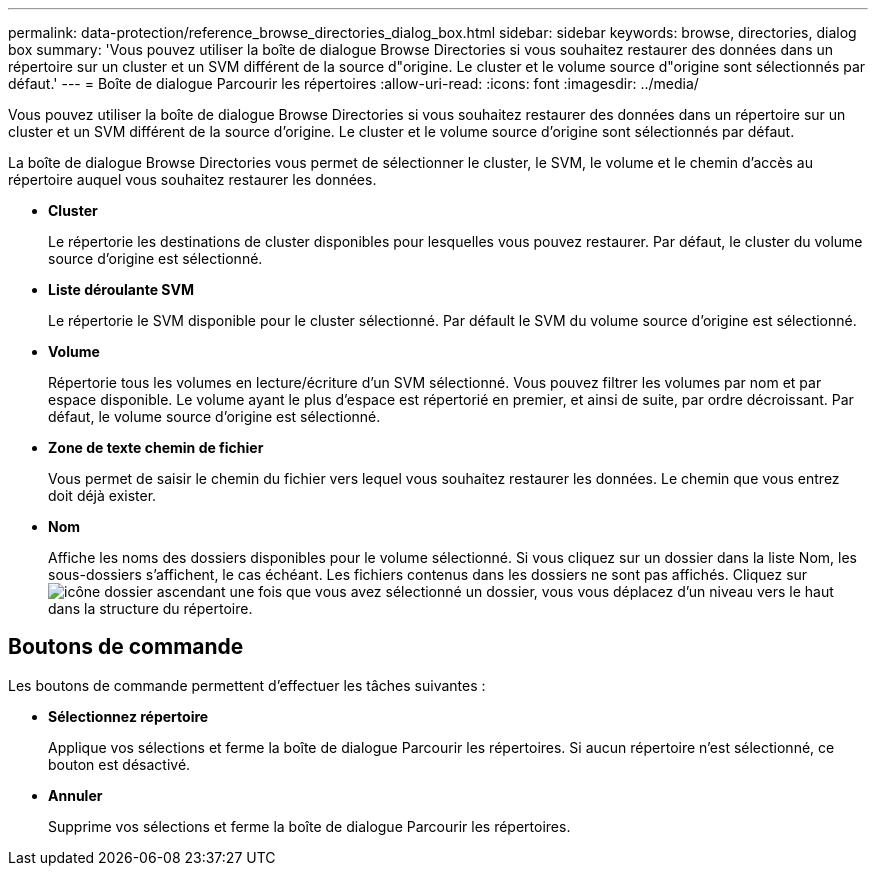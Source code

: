 ---
permalink: data-protection/reference_browse_directories_dialog_box.html 
sidebar: sidebar 
keywords: browse, directories, dialog box 
summary: 'Vous pouvez utiliser la boîte de dialogue Browse Directories si vous souhaitez restaurer des données dans un répertoire sur un cluster et un SVM différent de la source d"origine. Le cluster et le volume source d"origine sont sélectionnés par défaut.' 
---
= Boîte de dialogue Parcourir les répertoires
:allow-uri-read: 
:icons: font
:imagesdir: ../media/


[role="lead"]
Vous pouvez utiliser la boîte de dialogue Browse Directories si vous souhaitez restaurer des données dans un répertoire sur un cluster et un SVM différent de la source d'origine. Le cluster et le volume source d'origine sont sélectionnés par défaut.

La boîte de dialogue Browse Directories vous permet de sélectionner le cluster, le SVM, le volume et le chemin d'accès au répertoire auquel vous souhaitez restaurer les données.

* *Cluster*
+
Le répertorie les destinations de cluster disponibles pour lesquelles vous pouvez restaurer. Par défaut, le cluster du volume source d'origine est sélectionné.

* *Liste déroulante SVM*
+
Le répertorie le SVM disponible pour le cluster sélectionné. Par défault le SVM du volume source d'origine est sélectionné.

* *Volume*
+
Répertorie tous les volumes en lecture/écriture d'un SVM sélectionné. Vous pouvez filtrer les volumes par nom et par espace disponible. Le volume ayant le plus d'espace est répertorié en premier, et ainsi de suite, par ordre décroissant. Par défaut, le volume source d'origine est sélectionné.

* *Zone de texte chemin de fichier*
+
Vous permet de saisir le chemin du fichier vers lequel vous souhaitez restaurer les données. Le chemin que vous entrez doit déjà exister.

* *Nom*
+
Affiche les noms des dossiers disponibles pour le volume sélectionné. Si vous cliquez sur un dossier dans la liste Nom, les sous-dossiers s'affichent, le cas échéant. Les fichiers contenus dans les dossiers ne sont pas affichés. Cliquez sur image:../media/icon_upfolder.gif["icône dossier ascendant"] une fois que vous avez sélectionné un dossier, vous vous déplacez d'un niveau vers le haut dans la structure du répertoire.





== Boutons de commande

Les boutons de commande permettent d'effectuer les tâches suivantes :

* *Sélectionnez répertoire*
+
Applique vos sélections et ferme la boîte de dialogue Parcourir les répertoires. Si aucun répertoire n'est sélectionné, ce bouton est désactivé.

* *Annuler*
+
Supprime vos sélections et ferme la boîte de dialogue Parcourir les répertoires.


